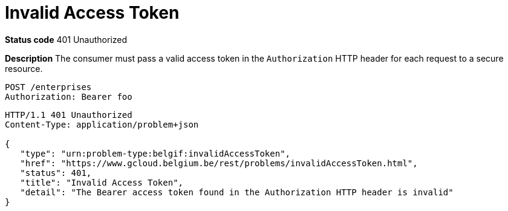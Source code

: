 = Invalid Access Token
:nofooter:

*Status code* 401 Unauthorized

*Description* The consumer must pass a valid access token in the `Authorization` HTTP header for each request to a secure resource.

```
POST /enterprises
Authorization: Bearer foo
```

```
HTTP/1.1 401 Unauthorized
Content-Type: application/problem+json

{
   "type": "urn:problem-type:belgif:invalidAccessToken",
   "href": "https://www.gcloud.belgium.be/rest/problems/invalidAccessToken.html",
   "status": 401,
   "title": "Invalid Access Token",
   "detail": "The Bearer access token found in the Authorization HTTP header is invalid"
}
```